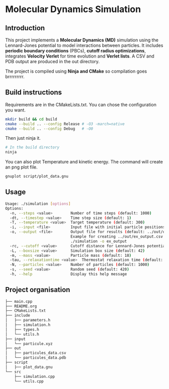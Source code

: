 * Molecular Dynamics Simulation
** Introduction
This project implements a *Molecular Dynamics (MD)* simulation using the Lennard-Jones potential to model interactions between particles. It includes *periodic boundary conditions* (PBCs), *cutoff radius optimizations*, integrates *Velocity Verlet* for time evolution and *Verlet lists*. A CSV and PDB output are produced in the out directory.

The project is compiled using *Ninja and CMake* so compilation goes brrrrrrrrr.

** Build instructions
Requirements are in the CMakeLists.txt. You can chose the configuration you want.

#+begin_src bash
mkdir build && cd build
cmake --build .. --config Release # -O3 -march=native
cmake --build .. --config Debug   # -O0
#+end_src

Then just ninja it.

#+begin_src bash
# In the build directory
ninja
#+end_src

You can also plot Temperature and kinetic energy. The command will create an png plot file.

#+begin_src bash
gnuplot script/plot_data.gnu
#+end_src

** Usage
#+begin_src bash
Usage: ./simulation [options]
Options:
  -n, --steps <value>        Number of time steps (default: 1000)
  -dt, --timestep <value>    Time step size (default: 1)
  -T, --temperature <value>  Target temperature (default: 300)
  -i, --input <file>         Input file with initial particle positions (default: ../input/particule.xyz)
  -o, --output <file>        Output file for results (default: ../out/output_data.csv)
                             Example for creating ../out/ex_output.csv and ./out/ex_output.pdb:
                             ./simulation -o ex_output
  -rc, --cutoff <value>      Cutoff distance for Lennard-Jones potential (default:10)
  -L, --boxsize <value>      Simulation box size (default: 42)
  -m, --mass <value>         Particle mass (default: 18)
  -tau, --relaxationtime <value>  Thermostat relaxation time (default: 3)
  -N, --particles <value>    Number of particles (default: 1000)
  -s, --seed <value>         Random seed (default: 420)
  -h, --help                 Display this help message
#+end_src

** Project organisation
#+begin_src bash
├── main.cpp
├── README.org
├── CMakeLists.txt
├── include
│   ├── parameters.h
│   ├── simulation.h
│   ├── types.h
│   └── utils.h
├── input
│   └── particule.xyz
├── out
│   ├── particules_data.csv
│   └── particules_data.pdb
├── script
│   ├── plot_data.gnu
└── src
    ├── simulation.cpp
    └── utils.cpp
#+end_src
